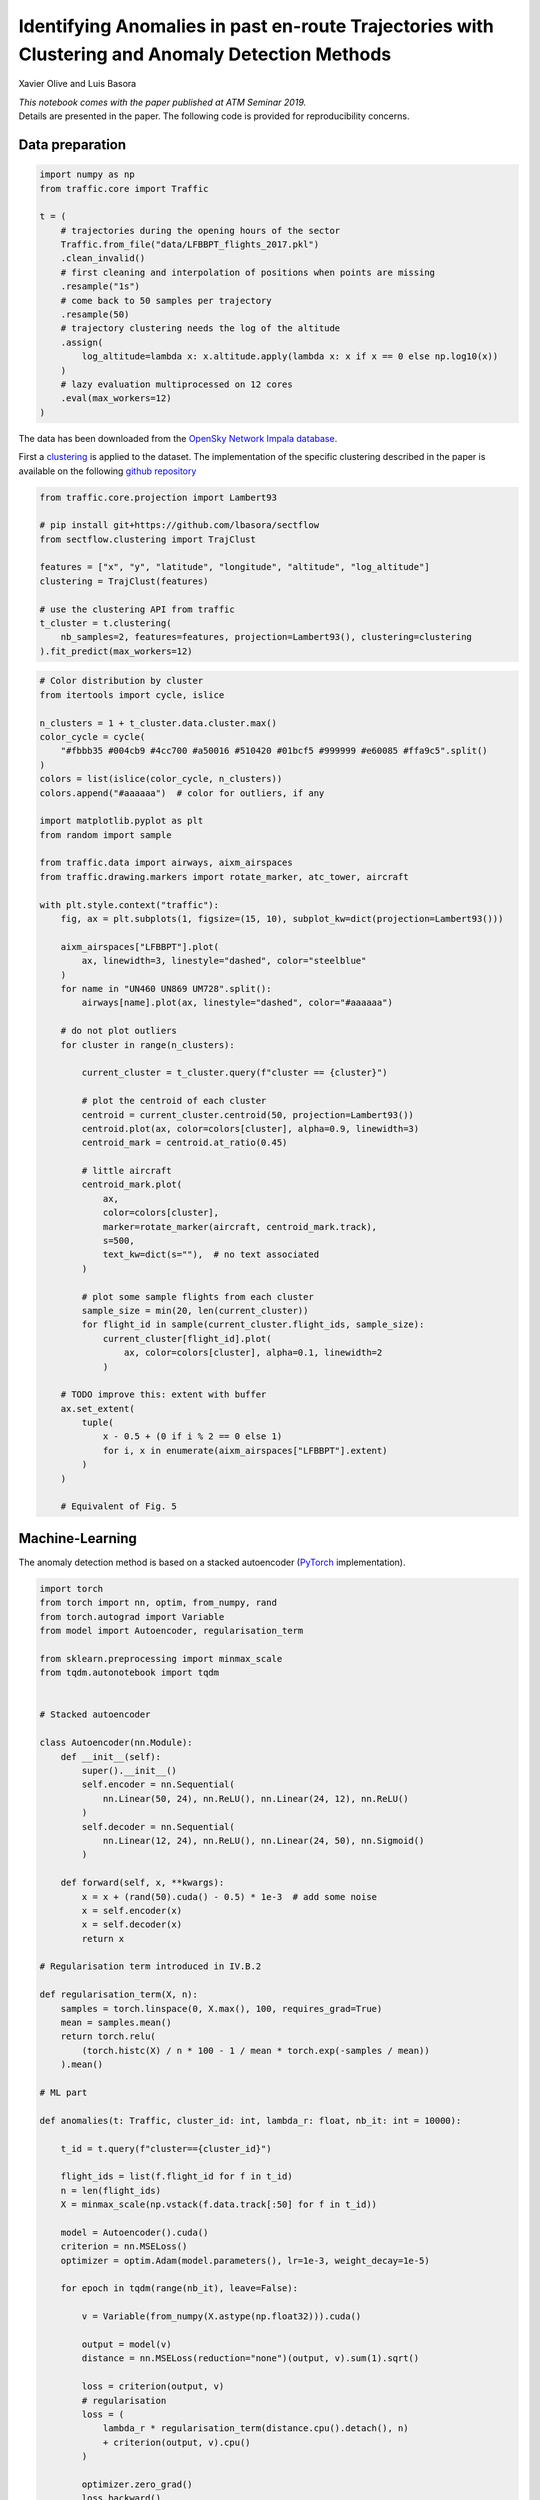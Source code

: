 
Identifying Anomalies in past en-route Trajectories with Clustering and Anomaly Detection Methods
-------------------------------------------------------------------------------------------------

Xavier Olive and Luis Basora

| *This notebook comes with the paper published at ATM Seminar 2019.*
| Details are presented in the paper. The following code is provided for
  reproducibility concerns.

Data preparation
~~~~~~~~~~~~~~~~

.. code:: python

    import numpy as np
    from traffic.core import Traffic
    
    t = (
        # trajectories during the opening hours of the sector
        Traffic.from_file("data/LFBBPT_flights_2017.pkl")
        .clean_invalid()
        # first cleaning and interpolation of positions when points are missing
        .resample("1s")
        # come back to 50 samples per trajectory
        .resample(50)
        # trajectory clustering needs the log of the altitude
        .assign(
            log_altitude=lambda x: x.altitude.apply(lambda x: x if x == 0 else np.log10(x))
        )
        # lazy evaluation multiprocessed on 12 cores
        .eval(max_workers=12)
    )


The data has been downloaded from the `OpenSky Network Impala
database <../opensky_usage.html>`__.

First a `clustering <../clustering.html>`_ is applied to the dataset. The
implementation of the specific clustering described in the paper is available on
the following `github repository <https://github.com/lbasora/sectflow>`_

.. code:: python

    from traffic.core.projection import Lambert93
    
    # pip install git+https://github.com/lbasora/sectflow
    from sectflow.clustering import TrajClust
    
    features = ["x", "y", "latitude", "longitude", "altitude", "log_altitude"]
    clustering = TrajClust(features)
    
    # use the clustering API from traffic
    t_cluster = t.clustering(
        nb_samples=2, features=features, projection=Lambert93(), clustering=clustering
    ).fit_predict(max_workers=12)

.. code:: python

    # Color distribution by cluster
    from itertools import cycle, islice
    
    n_clusters = 1 + t_cluster.data.cluster.max()
    color_cycle = cycle(
        "#fbbb35 #004cb9 #4cc700 #a50016 #510420 #01bcf5 #999999 #e60085 #ffa9c5".split()
    )
    colors = list(islice(color_cycle, n_clusters))
    colors.append("#aaaaaa")  # color for outliers, if any

    import matplotlib.pyplot as plt
    from random import sample
    
    from traffic.data import airways, aixm_airspaces
    from traffic.drawing.markers import rotate_marker, atc_tower, aircraft
    
    with plt.style.context("traffic"):
        fig, ax = plt.subplots(1, figsize=(15, 10), subplot_kw=dict(projection=Lambert93()))
    
        aixm_airspaces["LFBBPT"].plot(
            ax, linewidth=3, linestyle="dashed", color="steelblue"
        )
        for name in "UN460 UN869 UM728".split():
            airways[name].plot(ax, linestyle="dashed", color="#aaaaaa")
    
        # do not plot outliers
        for cluster in range(n_clusters):
    
            current_cluster = t_cluster.query(f"cluster == {cluster}")
    
            # plot the centroid of each cluster
            centroid = current_cluster.centroid(50, projection=Lambert93())
            centroid.plot(ax, color=colors[cluster], alpha=0.9, linewidth=3)
            centroid_mark = centroid.at_ratio(0.45)
    
            # little aircraft
            centroid_mark.plot(
                ax,
                color=colors[cluster],
                marker=rotate_marker(aircraft, centroid_mark.track),
                s=500,
                text_kw=dict(s=""),  # no text associated
            )
            
            # plot some sample flights from each cluster
            sample_size = min(20, len(current_cluster))
            for flight_id in sample(current_cluster.flight_ids, sample_size):
                current_cluster[flight_id].plot(
                    ax, color=colors[cluster], alpha=0.1, linewidth=2
                )
                
        # TODO improve this: extent with buffer
        ax.set_extent(
            tuple(
                x - 0.5 + (0 if i % 2 == 0 else 1)
                for i, x in enumerate(aixm_airspaces["LFBBPT"].extent)
            )
        )
        
        # Equivalent of Fig. 5



.. image:: images/sectflow_cluster.png
   :align: center

Machine-Learning
~~~~~~~~~~~~~~~~

The anomaly detection method is based on a stacked autoencoder
(`PyTorch <https://pytorch.org/>`__ implementation).

.. code:: python

    import torch
    from torch import nn, optim, from_numpy, rand
    from torch.autograd import Variable
    from model import Autoencoder, regularisation_term
    
    from sklearn.preprocessing import minmax_scale
    from tqdm.autonotebook import tqdm
    
    
    # Stacked autoencoder
    
    class Autoencoder(nn.Module):
        def __init__(self):
            super().__init__()
            self.encoder = nn.Sequential(
                nn.Linear(50, 24), nn.ReLU(), nn.Linear(24, 12), nn.ReLU()
            )
            self.decoder = nn.Sequential(
                nn.Linear(12, 24), nn.ReLU(), nn.Linear(24, 50), nn.Sigmoid()
            )
    
        def forward(self, x, **kwargs):
            x = x + (rand(50).cuda() - 0.5) * 1e-3  # add some noise
            x = self.encoder(x)
            x = self.decoder(x)
            return x
    
    # Regularisation term introduced in IV.B.2
    
    def regularisation_term(X, n):
        samples = torch.linspace(0, X.max(), 100, requires_grad=True)
        mean = samples.mean()
        return torch.relu(
            (torch.histc(X) / n * 100 - 1 / mean * torch.exp(-samples / mean))
        ).mean()
    
    # ML part
    
    def anomalies(t: Traffic, cluster_id: int, lambda_r: float, nb_it: int = 10000):
    
        t_id = t.query(f"cluster=={cluster_id}")
    
        flight_ids = list(f.flight_id for f in t_id)
        n = len(flight_ids)
        X = minmax_scale(np.vstack(f.data.track[:50] for f in t_id))
    
        model = Autoencoder().cuda()
        criterion = nn.MSELoss()
        optimizer = optim.Adam(model.parameters(), lr=1e-3, weight_decay=1e-5)
    
        for epoch in tqdm(range(nb_it), leave=False):
    
            v = Variable(from_numpy(X.astype(np.float32))).cuda()
    
            output = model(v)
            distance = nn.MSELoss(reduction="none")(output, v).sum(1).sqrt()
    
            loss = criterion(output, v)
            # regularisation
            loss = (
                lambda_r * regularisation_term(distance.cpu().detach(), n)
                + criterion(output, v).cpu()
            )
    
            optimizer.zero_grad()
            loss.backward()
            optimizer.step()
    
        output = model(v)
        return (
            (nn.MSELoss(reduction="none")(output, v).sum(1)).sqrt().cpu().detach().numpy()
        )


    # no regularisation for this plot
    output = anomalies(t_cluster, 3, lambda_r=0, nb_it=3000)


The following code plots the distribution of reconstruction errors without
regularisation, resulting in two modes in the distribution. The ``lambda_r``
parameter helps reducing this trend.

.. code:: python

    from scipy.stats import expon
    
    # Equivalent of Fig. 4
    
    with plt.style.context("traffic"):
        fig, ax = plt.subplots(1, figsize=(10, 7))
        hst = ax.hist(output, bins=50, density=True)
        mean = output.mean()
        x = np.arange(0, output.max(), 1e-2)
        e = expon.pdf(x, 0, output.mean())
    
        ax.plot(x, e, color="#e77074")
        ax.fill_between(x, e, zorder=-2, color="#e77074", alpha=0.5)
        ax.axvline(
            output.mean() * np.log(5), color="crimson", linestyle="solid", linewidth=3
        )


.. image:: images/sectflow_distribution.png
   :align: center



